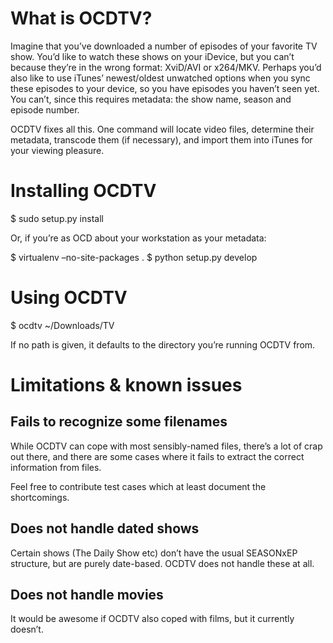 * What is OCDTV?

  Imagine that you’ve downloaded a number of episodes of your favorite
  TV show. You’d like to watch these shows on your iDevice, but you
  can’t because they’re in the wrong format: XviD/AVI or
  x264/MKV. Perhaps you’d also like to use iTunes’ newest/oldest
  unwatched options when you sync these episodes to your device, so
  you have episodes you haven’t seen yet. You can’t, since this
  requires metadata: the show name, season and episode number.

  OCDTV fixes all this. One command will locate video files, determine
  their metadata, transcode them (if necessary), and import them into
  iTunes for your viewing pleasure.


* Installing OCDTV

  $ sudo setup.py install

  Or, if you’re as OCD about your workstation as your metadata:

  $ virtualenv --no-site-packages .
  $ python setup.py develop

* Using OCDTV

  $ ocdtv ~/Downloads/TV

  If no path is given, it defaults to the directory you’re running
  OCDTV from.


* Limitations & known issues

** Fails to recognize some filenames

   While OCDTV can cope with most sensibly-named files, there’s a lot
   of crap out there, and there are some cases where it fails to
   extract the correct information from files.

   Feel free to contribute test cases which at least document the
   shortcomings.

** Does not handle dated shows

   Certain shows (The Daily Show etc) don’t have the usual SEASONxEP
   structure, but are purely date-based. OCDTV does not handle these
   at all.

** Does not handle movies

   It would be awesome if OCDTV also coped with films, but it
   currently doesn’t.

